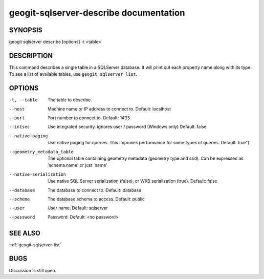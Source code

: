 
.. _geogit-sqlserver-describe:

geogit-sqlserver-describe documentation
########################################



SYNOPSIS
********
geogit sqlserver describe [options] -t <table>


DESCRIPTION
***********

This command describes a single table in a SQLServer database.  It will print out each property name along with its type. To see a list of available tables, use ``geogit sqlserver list``.

OPTIONS
*******    

-t, --table     				The table to describe.

--host			 				Machine name or IP address to connect to. Default: localhost

--port 							Port number to connect to.  Default: 1433    

--intsec   						Use integrated security. ignores user / password (Windows only)  Default: false

--native-paging 				Use native paging for queries. This improves performance for some types of queries. Default: true")

--geometry_metadata_table 		The optional table containing geometry metadata (geometry type and srid). Can be expressed as 'schema.name' or just 'name'

--native-serialization 			Use native SQL Server serialization (false), or WKB serialization (true).  Default: false

--database 						The database to connect to.  Default: database

--schema 						The database schema to access.  Default: public        

--user 							User name.  Default: sqlserver    

--password 						Password.  Default: <no password>

SEE ALSO
********

:ref:`geogit-sqlserver-list`

BUGS
****

Discussion is still open.

